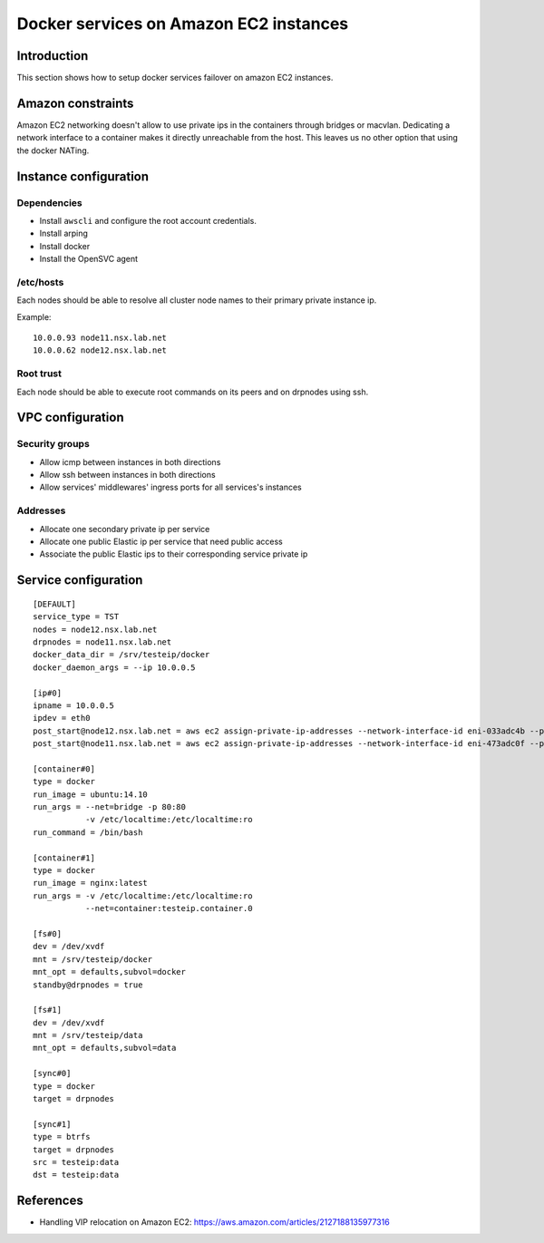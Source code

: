 Docker services on Amazon EC2 instances
***************************************

Introduction
============

This section shows how to setup docker services failover on amazon EC2 instances.

Amazon constraints
==================

Amazon EC2 networking doesn't allow to use private ips in the containers through bridges or macvlan.
Dedicating a network interface to a container makes it directly unreachable from the host.
This leaves us no other option that using the docker NATing.

Instance configuration
======================

Dependencies
++++++++++++

* Install ``awscli`` and configure the root account credentials.
* Install arping
* Install docker
* Install the OpenSVC agent

/etc/hosts
++++++++++

Each nodes should be able to resolve all cluster node names to their primary private instance ip.

Example::

  10.0.0.93 node11.nsx.lab.net
  10.0.0.62 node12.nsx.lab.net

Root trust
++++++++++

Each node should be able to execute root commands on its peers and on drpnodes using ssh.

VPC configuration
=================

Security groups
+++++++++++++++

* Allow icmp between instances in both directions
* Allow ssh between instances in both directions
* Allow services' middlewares' ingress ports for all services's instances

Addresses
+++++++++

* Allocate one secondary private ip per service
* Allocate one public Elastic ip per service that need public access
* Associate the public Elastic ips to their corresponding service private ip

Service configuration
=====================

::

  [DEFAULT]
  service_type = TST
  nodes = node12.nsx.lab.net
  drpnodes = node11.nsx.lab.net
  docker_data_dir = /srv/testeip/docker
  docker_daemon_args = --ip 10.0.0.5
  
  [ip#0]
  ipname = 10.0.0.5
  ipdev = eth0
  post_start@node12.nsx.lab.net = aws ec2 assign-private-ip-addresses --network-interface-id eni-033adc4b --private-ip-address 10.0.0.5 --allow-reassignment
  post_start@node11.nsx.lab.net = aws ec2 assign-private-ip-addresses --network-interface-id eni-473adc0f --private-ip-address 10.0.0.5 --allow-reassignment
  
  [container#0]
  type = docker
  run_image = ubuntu:14.10
  run_args = --net=bridge -p 80:80
             -v /etc/localtime:/etc/localtime:ro
  run_command = /bin/bash
  
  [container#1]
  type = docker
  run_image = nginx:latest
  run_args = -v /etc/localtime:/etc/localtime:ro
             --net=container:testeip.container.0
  
  [fs#0]
  dev = /dev/xvdf
  mnt = /srv/testeip/docker
  mnt_opt = defaults,subvol=docker
  standby@drpnodes = true
  
  [fs#1]
  dev = /dev/xvdf
  mnt = /srv/testeip/data
  mnt_opt = defaults,subvol=data
  
  [sync#0]
  type = docker
  target = drpnodes
  
  [sync#1]
  type = btrfs
  target = drpnodes
  src = testeip:data
  dst = testeip:data

References
==========

* Handling VIP relocation on Amazon EC2: https://aws.amazon.com/articles/2127188135977316

